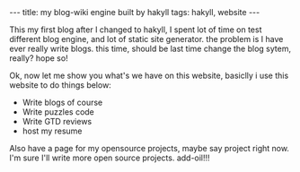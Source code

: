 #+BEGIN_HTML
---
title: my blog-wiki engine built by hakyll
tags: hakyll, website
---
#+END_HTML

This my first blog after I changed to hakyll, I spent lot of time on test different blog engine,
and lot of static site generator. the problem is I have ever really write blogs. this time, should 
be last time change the blog sytem, really? hope so!

Ok, now let me show you what's we have on this website, basiclly i use this website to do things below:

- Write blogs of course 
- Write puzzles code
- Write GTD reviews 
- host my resume 

Also have a page for my opensource projects, maybe say project right now. 
I'm sure I'll write more open source projects. add-oil!!!

